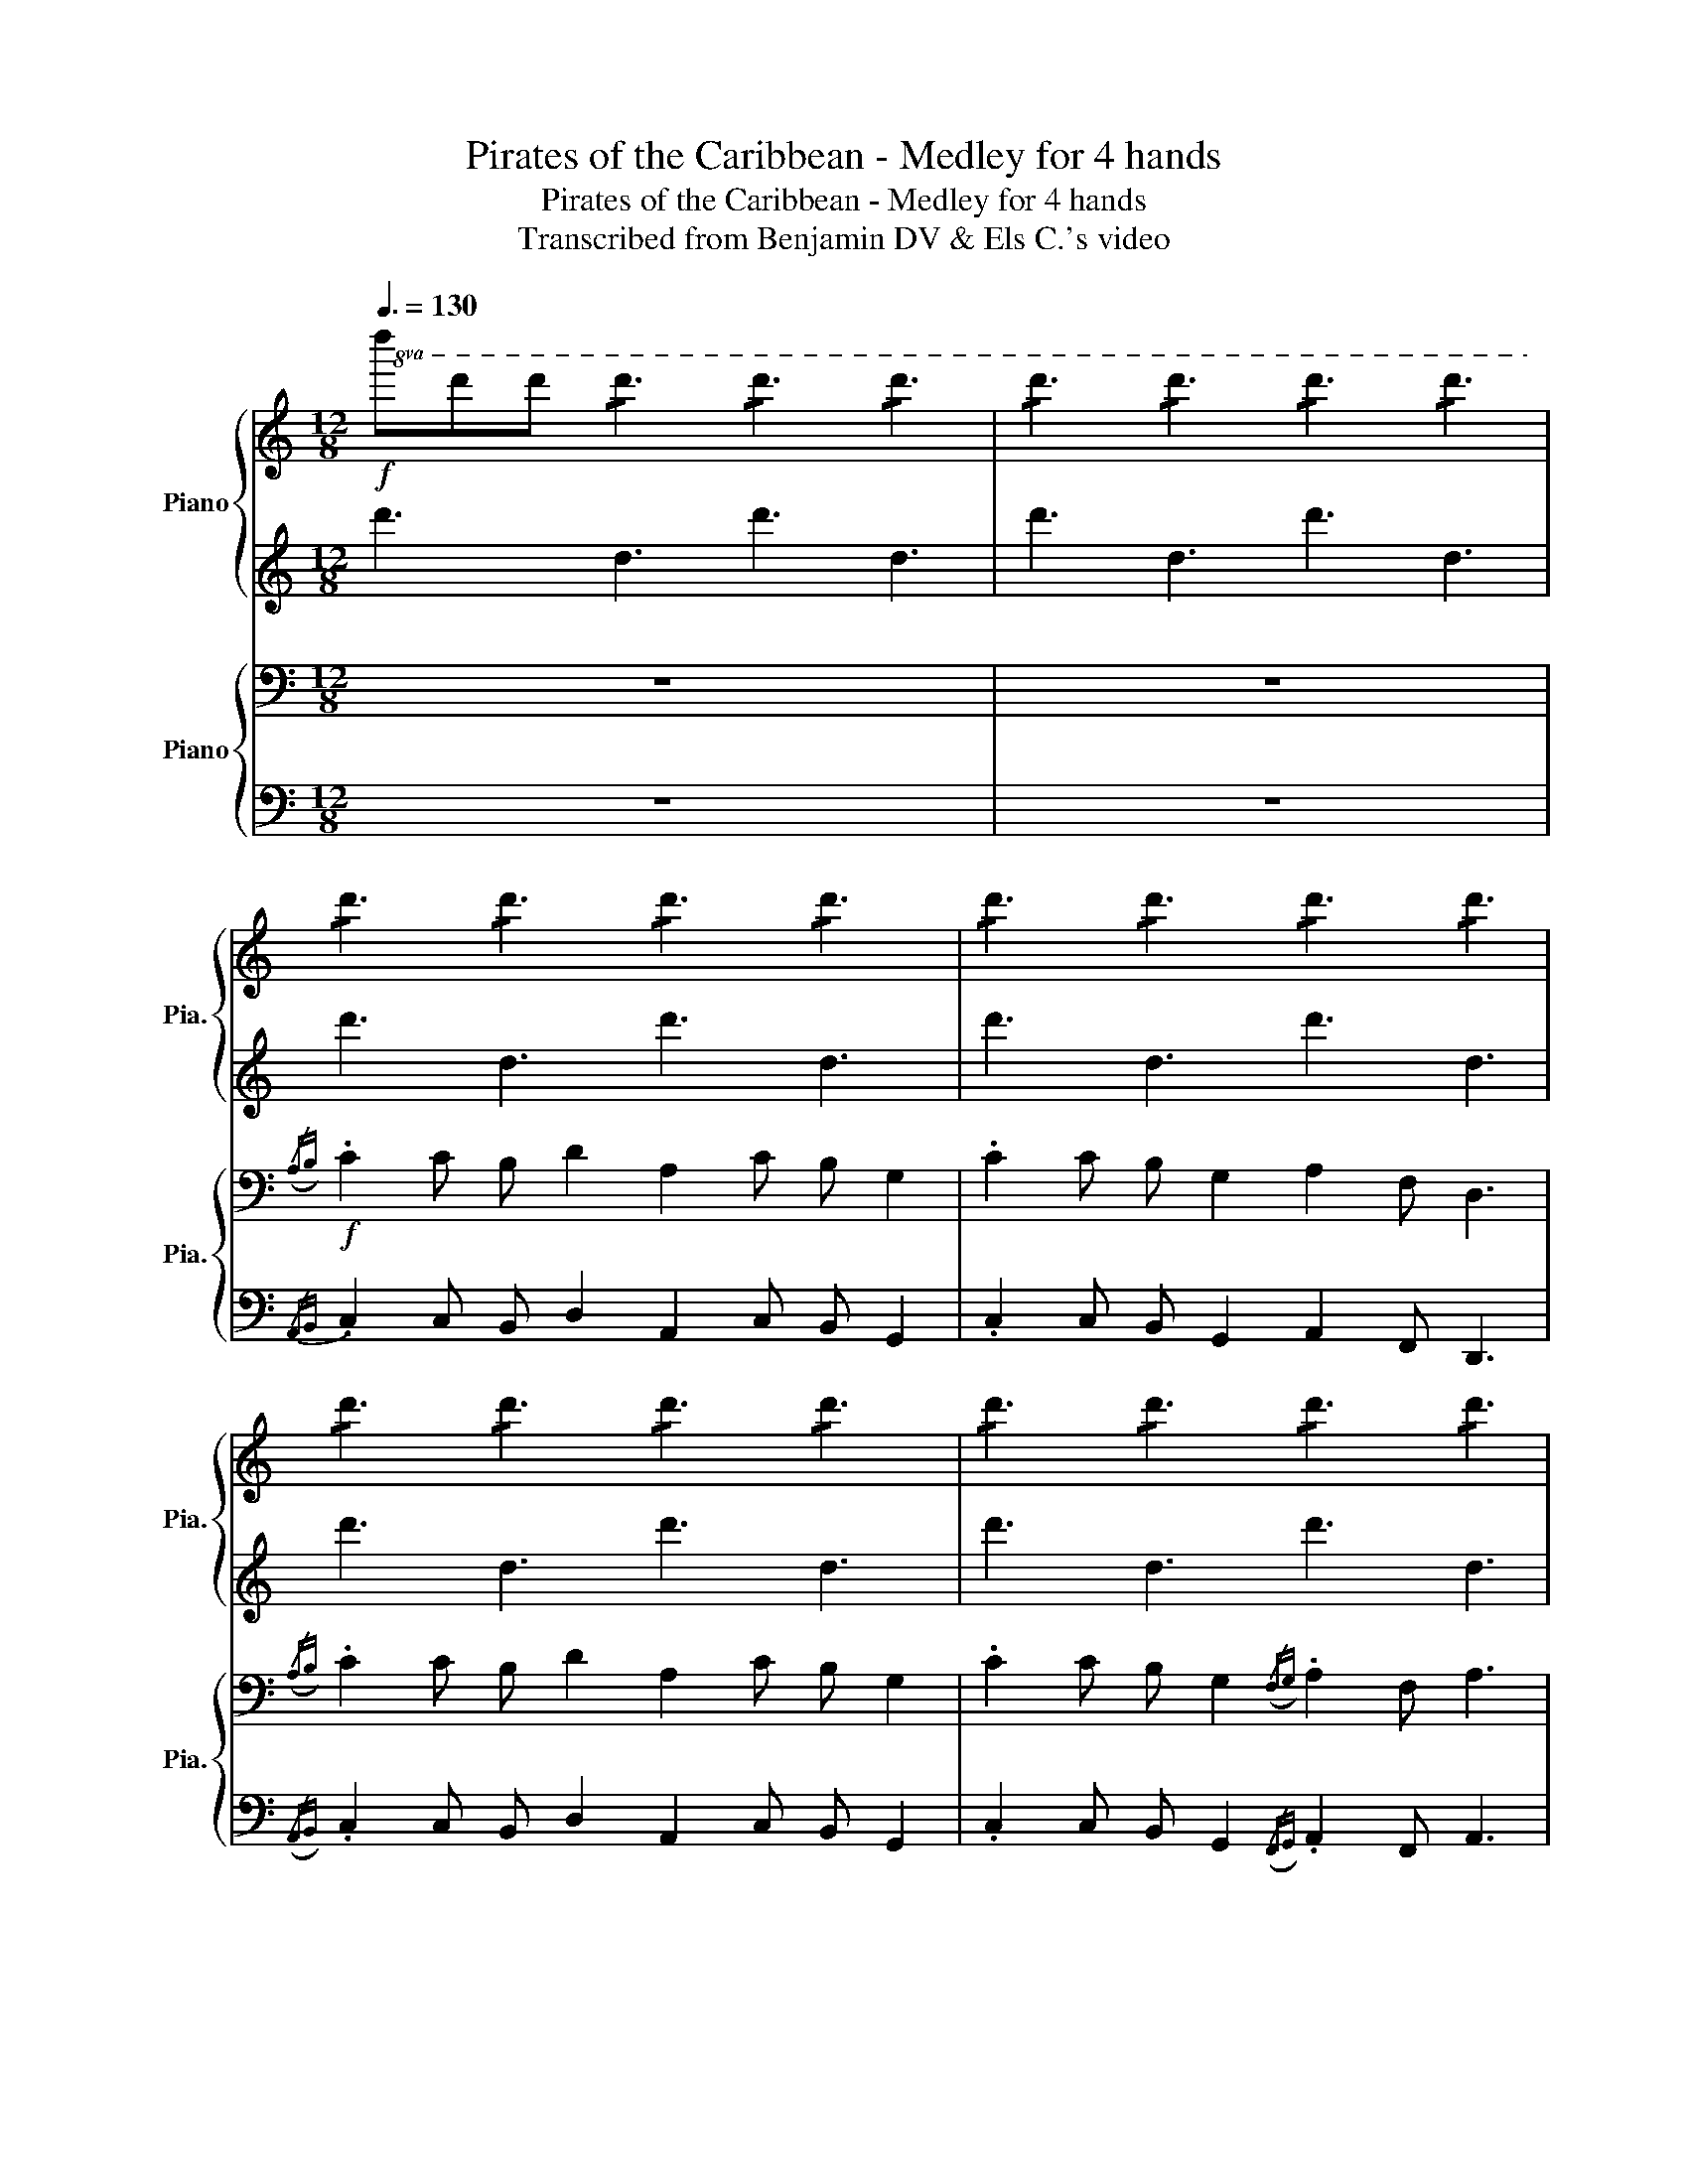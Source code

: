 X:1
T:Pirates of the Caribbean - Medley for 4 hands
T:   Pirates of the Caribbean - Medley for 4 hands
T:Transcribed from Benjamin DV & Els C.'s video
%%score { ( 1 3 ) | ( 2 4 ) } { ( 5 7 ) | 6 }
L:1/8
Q:3/8=130
M:12/8
K:C
V:1 treble nm="Piano" snm="Pia."
V:3 treble 
V:2 treble 
V:4 treble 
V:5 bass nm="Piano" snm="Pia."
V:7 bass 
V:6 bass 
V:1
!f!!8va(! d''d''d'' !/!d''3 !/!d''3 !/!d''3 |[K:C] !/!d''3 !/!d''3 !/!d''3 !/!d''3 | %2
 !/!d''3 !/!d''3 !/!d''3 !/!d''3 | !/!d''3 !/!d''3 !/!d''3 !/!d''3 | %4
 !/!d''3 !/!d''3 !/!d''3 !/!d''3 | !/!d''3 !/!d''3 !/!d''3 !/!d''3 | %6
 !/!d''3 !/!d''3 !/!d''3 !/!d''3 | !/!d''3 !/!d''3 !/!d''3 !/!d''3 |!ff! d''3 z8 f'' | %9
 d''3 z8 f'' | d''3 z2 f'' d''2 f''2 _b''a'' | d'2!8va)! z8!f! z2 | %12
({/a'b')} .c''2 c'' b' d''2 a'2 c'' b' g'2 | .c''2 c'' b' g'2 a'2 f' d'3 | %14
({/a'b')} .c''2 c'' b' d''2 a'2 c'' b' g'2 | .c''2 c'' b' g'2 a'g'f' g'e'c' |[M:6/8] !>!d'3 z3 || %17
[K:F][M:1/4][Q:1/4=70]!mp!!8va(! ac' |[M:3/4] d'4 d'e' | f'4 f'g' | e'4 d'c' |[M:4/4] c'2 d'4 ac' | %22
!mf! d'2 d'e' f'2 f'g' |[M:3/4] e'6!8va)! |!f![Q:1/4=130] d''6 | z6 | z2 [fad']2 [ae']2 | %27
 [ad'f']3 g' a'2 | [c'e'g']2 f'2 e'2 | [ac'f']2 g'2 a'2 | [c'e'g']4 f'g' | [c'f'a']3 g' f'2 | %32
 [a^c'e']2 [ad'f']2 [ac'e']2 | [fad']3 [ac'e'] [eac']2 | [fad'] [fad']2 [fc'] [da]2 | %35
 [da] [da]2 [da] [ec'][ae'] | [ad'f']3 [ae'] [ad'f']2 | [c'e'g']2 [c'f']2 [c'e'g']2 | %38
 [c'f'a']3 [c'e'g'] [ac'f']2 | [fbd']4 [fbd'][a^c'e'] | [ad'f']2 [bd'g']2 [ad'a']2 | %41
 [bd'b']2 [gbd']3 [bd'g'] | [ad'f']3 [ad'g'] [a^c'e']2 |!>(! [d'f'a']4 [d'f'][^c'e']!>)! | d'6 || %45
!mp! d'3 a d'2 | e'2 a2 e'2 |({/d'e')} f'3 e' d'2 | e'4 d'e' |"_Accelerando"!<(! f'3 e' d'2 | %50
 c'2 f'2 a2 | g2 f2 g2 | !>!a2 !>!=b2 !>!^c'2!<)! |[Q:1/4=155]!f! d'>c' d'e' f'a | %54
 d'2{/f'} e'c' d'a | d'>c' d'e' f'g' | a'2 e'2 c'2 | d'>c' d'e' f'a | d'2{/f'} e'c' d'a | %59
 d'>c' d'e' f'g' |!<(! a'2 =b'2 ^c''2!<)! |[M:1/4]!ff! [fad'][ae'] | %62
[M:3/4][Q:1/4=140] [ad'f']3 g' a'2 | [c'e'g']2 f'2 e'2 | [ac'f']2 g'2 a'2 | [c'e'g']4 f'g' | %66
 [c'f'a']3 g' f'2 | [a^c'e']4 [ad'f']2- | [ad'f']2 [a^c'e']4 | %69
[M:4/4][Q:1/4=180]!f! d'2 d'2 d'2 c'd'- | d' d'2 f'2 a' g'2 | d'2 d'2 d'2 c'd'- | %72
 d' f'2 ^g'2 =g' f'2 | d'2 d'2 d'2 c'd'- | d' d'2 f'2 a' g'2 | d'2 d'2 d'2 c'd'- | %76
 d' f'2 ^g'2 =g' f'2 | d'2 d'2 d'2 c'3/2 z/ | %78
!<(! [d'd''][^c'^c''][=c'=c''][=b=b'] [_b_b'][aa'][^g^g'][=g=g']!<)! | %79
 [^f^f'][=f=f'][ee'] z[Q:1/4=250]!ff!!ff! d2 d^d | d^d =d2 d^d=d^d | d2 d^d =d^d =d2 | %82
 f2 c2 d2 d^d | d^d =d2 d^d=d^d | d2 d^d =d^d =d2 | f2 c2 !>!d2 !>!c2 | !>!A4 z4 | %87
[M:3/4]!p!"_cresc." [dd']2 dd' dd' | [ee']2 ee' ee' | [ff']2 ff' ff' | [gg']2 [aa']2 [bb']2 | %91
 [aa']2 [=b=b']2 [^c'^c'']2 |!f! d'2 d'e' f'd' | e'2 d'2 c'2 | d'2 d'e' f'd' | e'2 f'2 g'2 | %96
 g'2 g'a' b'g' | a'2 g'2 f'2 | e'2 d'2 c'2 | d'2 z2 d'2 | d'2 d'e' f'd' | e'2 d'2 c'2 | %102
 d'2 d'e' f'd' | e'2 f'2 g'2 | g'2 g'a' b'g' | a'2 g'2 f'2 | e'2 d'2 c'2 | d'2 z2 d'2 | %108
 d'2 z2 d'2 |!ff! [ad'f'a']3 a/d'/ f'/a'/f'/d'/ | [bd'f'b']3 b/d'/ f'/b'/f'/d'/ | %111
 [ac'f'a']2 [ac'f'a']2 [ac'f'a']2 | ([ac'f'a'] [gc'e'g']3) [ceg]2 | [gbd'g']3 g/b/ d'/g'/d'/b/ | %114
 [fad'f']3 f/a/ d'/f'/d'/a/ | [a^c'e']2 [ad'f']3 [ac'e'] | [fad']4 (f/ a/d'/f'/) | %117
 [ad'f'a']3 a/d'/ f'/a'/f'/d'/ | [bd'f'b']3 b/d'/ f'/b'/f'/d'/ | [ac'f'a']2 [ac'f'a']2 [ac'f'a']2 | %120
 ([ac'f'a'] [gc'e'g']3) [ceg]2 | a2 =b2 ^c'2 | d'2 e'2 f'2 | ((ga =b^c' d'e')) | [ad'f']3 g' a'2 | %125
 [c'e'g']2 f'2 e'2 | [ac'f']2 g'2 a'2 | [c'e'g']4 f'g' | [c'f'a']3 g' f'2 | %129
 [a^c'e']2 [ad'f']2 [ac'e']2 | [fad']3 [ac'e'] [eac']2 | [fad'] [fad']3 d'e' | %132
 [ad'f']3 [ae'] [ad'f']2 | [c'e'g']2 [c'f']2 [c'e'g']2 | [c'f'a']3 [c'e'g'] [ac'f']2 | %135
 [fbd']4 [fbd'][a^c'e'] | [ad'f']2 [bd'g']2 [ad'a']2 | [bd'b']2 [gbd']3 [bd'g'] | %138
 [ad'f']3 [ad'g'] [a^c'e']2 | [d'f'a']4 [d'f'][^c'e'] |"_cresc." a2 =b2 ^c'2 | d'2 e'2 f'2 | %142
 ^f'2 g'2 ^g'2 |!8va(! a'2 =b'2 ^c''2 | d''2 e''2 f''2 | ^f''2 g''2 ^g''2 | %146
!ff! a''2 [^c''e''a'']2 [c''e''a'']2 | [^c''e''a'']6!8va)! ||[K:C][M:1/4][Q:1/4=90]!p! (((e'g'))) | %149
[M:4/4] a'6 (((a'b'))) | c''6 (c''d'') | b'6 (a'g') | (g'2 a'6-) |[M:2/4] a'2 (e'g') | %154
[M:4/4] a'2 (a'b') c''2 (c''d'') | b'2 (a'g') (((g'a')))(e'g') | a'2 (a'b') c''2 (c''d'') | %157
 b'2 ((((a'g')))) a'4- |!<(! a'2 (((a'c''))) (d''c''_b'a'!<)! | g'f')(((f'e'))) d'2 (d'c') | %160
!>(! (d'e'f'g' a'd')(d'f')!>)! | e'4 !fermata!^c''4 || %162
[M:12/8]!ff![Q:3/8=150]!8va(! d''2 d'' d''2 d'' d''2 d'' d''d''d'' | %163
 d''2 d'' d''2 d'' d''2 d'' d''d''d'' | d''2 d'' d''2 d'' d''2 d'' z a'c'' | %165
!f! [f'a'd'']2 [f'a'd'']2 d''e'' [_b'd''f'']2 [b'd''f'']2 f''g'' | %166
 [a'e'']2 [a'e'']2 d''c'' c'' d''3 a'c'' | %167
 [f'_b'd'']2 [f'b'd'']2 d''e'' [a'c''f'']2 [a'c''f'']2 f''g'' | %168
 [g'c''e'']2 [g'c''e'']2 d''c'' [f'a'd'']4 a'c'' | %169
 [f'a'd'']2 [f'a'd'']2 d''f'' [_b'd''g'']2 [b'd''g'']2 [d''g''][d''a''] | %170
 [d''g''_b'']2 [d''g''b'']2 [d''a''][d''g''] [f''a''] d''3 d''e'' | %171
 [_b'd''f'']2 [b'd''f'']2 [b'd''g'']2 [f''a''] d''3 e''f'' | %172
 [a'^c''e'']2 [a'c''e'']2 f''e'' [a'c''e'']4 a'=c'' | %173
 [f'a'd'']2 [f'a'd'']2 d''e'' [_b'd''f'']2 [b'd''f'']2 f''g'' | %174
 [a'e'']2 [a'e'']2 d''c'' c'' d''3 a'c'' | %175
 [f'_b'd'']2 [f'b'd'']2 d''e'' [a'c''f'']2 [a'c''f'']2 f''g'' | %176
 [g'c''e'']2 [g'c''e'']2 d''c'' [f'a'd'']4 a'c'' | %177
 [f'a'd'']2 [f'a'd'']2 d''f'' [_b'd''g'']2 [b'd''g'']2 [d''g''][d''a''] | %178
 [d''g''_b'']2 [d''g''b'']2 [d''a''][d''g''] [f''a''] d''3 d''e'' | %179
 [_b'd''f'']2 [b'd''f'']2 [b'd''g'']2 [f''a''] d''3 e''f'' | %180
 [a'^c''e'']2 [a'c''e'']2 f''e'' [a'c''e'']2 [a'c''e'']2 f''e'' | %181
 [a'^c''e'']2 [a'c''e'']2 f''e'' [a'c''e'']2 [a'c''e'']2 f''e'' | %182
!<(! [a'^c''e'']6 [ad'f'a']2 [ad'f'a']2 [ad'f'a']2 | %183
 [ad'f'a']2 [ad'f'a']2 [ad'f'a']2 [ad'f'a']2 [ad'f'a']2 [ad'f'a']2!8va)!!<)! | %184
[M:3/4]!ff! [ad'f'a']3 a/d'/ f'/a'/f'/d'/ | [_bd'f'_b']3 b/d'/ f'/b'/f'/d'/ | %186
 [ac'f'a']2 [ac'f'a']2 [ac'f'a']2 | (([ac'f'a'] [gc'e'g']3)) [ceg]2 | [g_bd'g']3 g/b/ d'/g'/d'/b/ | %189
 [fad'f']3 f/a/ d'/f'/d'/a/ | [a^c'e']2 [ad'f']3 [ac'e'] | [fad']4 (f/ a/d'/f'/) | %192
 [ad'f'a']3 a/d'/ f'/a'/f'/d'/ | [_bd'f'_b']3 b/d'/ f'/b'/f'/d'/ | %194
 [ac'f'a']2 [ac'f'a']2 [ac'f'a']2 | ((([ac'f'a'] [gc'e'g']3))) [ceg]2 |"_cresc." a2 b2 ^c'2 | %197
 d'2 e'2 f'2 | ^f'2 g'2 ^g'2 |!8va(! a'2 b'2 ^c''2 | d''2 e''2 f''2 | ^f''2 g''2 ^g''2 |!ff! a''6 | %203
[Q:1/4=130] [d''g''_b'']6 | [_b'd''g'']2 [b'd''f'']2 [b'd''f'']2 |[M:4/4] e''d'' d''6 | %206
[Q:1/4=135]!<(! [_bd'g']2 [bd'f']2 [bd'f']2 [bd'e']2!<)! |!ff![Q:1/4=180] d''2 d''2 d''2 d''2 | %208
 d''2 d''2 d''2 d''2!8va)! | z2 d''2 z4 |] %210
V:2
 d'3 d3 d'3 d3 |[K:C] d'3 d3 d'3 d3 | d'3 d3 d'3 d3 | d'3 d3 d'3 d3 | d'3 d3 d'3 d3 | %5
 d'3 d3 d'3 d3 | d'3 d3 d'3 d3 | d'3 d3 d'3 d3 | [dd']3 z8 [ff'] | [dd']3 z8 [ff'] | %10
 [dd']3 z2 [ff'] [dd']2 [ff']2 [_b_b'][aa'] | [dd']2 z8 z2 |{/ab} .c'2 c' b d'2 a2 c' b g2 | %13
 .c'2 c' b g2 a2 f d3 |{/ab} .c'2 c' b d'2 a2 c' b g2 | .c'2 c' b g2 agf gec |[M:6/8] !>!d3 z3 || %17
[K:F][M:1/4] z2 |[M:3/4] [fa]6 | [bd']6 | [ac']6 |[M:4/4] z2 [fa]6 | [fa]4 [bd']4 | %23
[M:3/4] [a^c']6 | [dd']6 | z6 | z6 | z6 | z6 | z6 | z6 | z6 | [A^ce]2 [Adf]2 [Ace]2 | [FAd]3 z3 | %34
 [FAd] [FAd]2 z3 | z6 | z6 | z6 | z6 | z6 | z6 | z6 | z6 | z6 | d6 || d3 A d2 | e2 A2 e2 | %47
({/de)} f3 e d2 | e4 de | f3 e d2 | c2 f2 A2 | G2 F2 G2 | !>!A2 !>!=B2 !>!^c2 | d>c de fA | %54
 d2{/f} ec dA | d>c de fg | a2 e2 c2 | d>c de fA | d2{/f} ec dA | d>c de fg | a2 =b2 ^c'2 | %61
[M:1/4] z2 |[M:3/4] z6 | z6 | z6 | z6 | z6 | [A^ce]4 [Adf]2- | [Adf]2 [A^ce]4 | %69
[M:4/4] d2 d2 d2 cd- | d d2 f2 a g2 | d2 d2 d2 cd- | d f2 ^g2 =g f2 | d2 d2 d2 cd- | d d2 f2 a g2 | %75
 d2 d2 d2 cd- | d f2 ^g2 =g f2 | d2 d2 d2 c>[dd']- | %78
 [dd']/[^c^c'][=c=c'][=B=b][_B_b][Aa][^G^g][=G=g][^F^f]/- | [Ff]/[=F=f][Ee][^D^d]3/2 =D2 z2 | %80
 z2 D2 z4 | D2 z4 D2 | F2 C2 D2 z2 | z2 D2 z4 | D2 z4 D2 | F2 C2 !>!D2 !>!C2 | !>!A,4 z4 | %87
[M:3/4] D2 Dd Dd | E2 Ee Ee | F2 Ff Ff | G2 A2 B2 | A2 =B2 ^c2 | d2 de fd | e2 d2 c2 | d2 de fd | %95
 e2 f2 g2 | g2 ga bg | a2 g2 f2 | e2 d2 c2 | d2 z2 d2 | d2 de fd | e2 d2 c2 | d2 de fd | e2 f2 g2 | %104
 g2 ga bg | a2 g2 f2 | e2 d2 c2 | d2 z2 d2 | d2 z2 d2 | [df]2 d/f/ z3 | [df]2 d/f/ z3 | %111
 [Acf]2 [Acf]2 [Acf]2 | ([Acf] [ce]3) z2 | [Bd]2 B/d/ z3 | [Ad]2 A/d/ z3 | [A^ce]2 [Adf]3 [Ace] | %116
 [FAd]6 | [df]2 d/f/ z3 | [df]2 d/f/ z3 | [Acf]2 [Acf]2 [Acf]2 | ([Acf] [ce]3) z2 | z6 | z6 | z6 | %124
!mf! z6 | z6 | z6 | z6 | z6 | [A^ce]2 [Adf]2 [Ace]2 | [FAd]3 z3 | [fad'] [fad']3 z2 | z6 | z6 | %134
 z6 | z6 | z6 | z6 | z6 | z6 | A2 =B2 ^c2 | d2 e2 f2 | ^f2 g2 ^g2 |!8va(! a2 =b2 ^c'2 | %144
 d'2 e'2 f'2 | ^f'2 g'2 ^g'2 | a'2 [^c'e'a']2 [c'e'a']2 | [^c'e'a']6!8va)! ||[K:C][M:1/4] (eg) | %149
[M:4/4] a6 (((ab))) | c'6 (((c'd'))) | b6 (ag) | (g2 a6-) |[M:2/4] a2 (eg) | %154
[M:4/4] a2 (ab) c'2 (c'd') | b2 ((ag)) (((ga)))(eg) | a2 (ab) c'2 (((c'd'))) | b2 ((ag)) a4- | %158
 a2 ((ac')) (d'c'_ba | gf)(fe) d2 (dc) | (defg ad)(df) | !arpeggio!e4 !arpeggio!^c'4 || %162
[M:12/8] [dd']2 z8 z2 | [dd']2 z8 z2 | [dd']2 z4 [dd']3 [Aa]3 | [dd']3 [dd']3 [_B_b]3 [Bb]3 | %166
 [Aa]3 [Aa]3 [dd']3 [dd']3 | [_B_b]3 [Bb]3 [Ff]3 [Ff]3 | [cc']3 [cc']3 [dd']3 d d2 | %169
 [dd']3 [dd']3 [_B_b]3 [Bb]3 | [Gg]3 [Gg]3 [dd']3 [dd']3 | [_B_b]3 [Bb]3 [dd']3 [dd']3 | %172
 [Aa]3 [Aa]3 [Aa]3 [Aa]3 | [dd']3 [dd']3 [_B_b]3 [Bb]3 | [Aa]3 [Aa]3 [dd']3 [dd']3 | %175
 [_B_b]3 [Bb]3 [Ff]3 [Ff]3 | [cc']3 [cc']3 [dd']3 d d2 | [dd']3 [dd']3 [_B_b]3 [Bb]3 | %178
 [Gg]3 [Gg]3 [dd']3 [dd']3 | [_B_b]3 [Bb]3 [dd']3 [dd']3 | [Aa]3 [Aa]3 [Aa]3 [Aa]3 | %181
 [Aa]3 [Aa]3 [Aa]3 [Aa]3 | z4 z2 [Adf]3 [Adf]3 | [Adf]3 [Adf]3 [Adf]3 [Adf]3 | %184
[M:3/4] [df]2 d/f/ z3 | [df]2 d/f/ z3 | [Acf]2 [Acf]2 [Acf]2 | ([Acf] [ce]3) z2 | [_Bd]2 B/d/ z3 | %189
 [Ad]2 A/d/ z3 | [A^ce]2 [Adf]3 [Ace] | [FAd]6 | [df]2 d/f/ z3 | [df]2 d/f/ z3 | %194
 [Acf]2 [Acf]2 [Acf]2 | (([Acf] [ce]3)) z2 | A2 B2 ^c2 | d2 e2 f2 | ^f2 g2 ^g2 |!8va(! a2 b2 ^c'2 | %200
 d'2 e'2 f'2 | ^f'2 g'2 ^g'2 | a'6 | [d'g'_b']6!8va)! | [_bd'g']2 [bd'f']2 [bd'f']2 | %205
[M:4/4] e'd' [fad']6 | [_Bdg]2 [Bdf]2 [Bdf]2 [Bde]2 | !//-!d4 d'4 | !//-!d4 d'4 | z2 [dd']2 z4 |] %210
V:3
!8va(! x12 |[K:C] x12 | x12 | x12 | x12 | x12 | x12 | x12 | x12 | x12 | x12 | x2!8va)! x10 | x12 | %13
 x12 | x12 | x12 |[M:6/8] x6 ||[K:F][M:1/4]!8va(! x2 |[M:3/4] x6 | x6 | x6 |[M:4/4] x8 | x8 | %23
[M:3/4] x6!8va)! | x6 | x6 | x6 | x6 | x6 | x6 | x6 | x3 c'3 | x6 | x6 | x6 | x6 | x6 | x6 | x6 | %39
 x6 | x6 | x6 | x6 | x3 a3 | x6 || x6 | x6 | x6 | x6 | x6 | x6 | x6 | x6 | x6 | x6 | x6 | x6 | x6 | %58
 x6 | x6 | x6 |[M:1/4] x2 |[M:3/4] x6 | x6 | x6 | x6 | x3 c'3 | x6 | x6 |[M:4/4] x8 | x8 | x8 | %72
 x8 | x8 | x8 | x8 | x8 | x8 | x8 | x8 | x8 | x8 | x8 | x8 | x8 | x8 | x8 |[M:3/4] x6 | x6 | x6 | %90
 x6 | x6 | x6 | x6 | x6 | x6 | x6 | x6 | x6 | x6 | x6 | x6 | x6 | x6 | x6 | x6 | x6 | x6 | x6 | %109
 x6 | x6 | x6 | x6 | x6 | x6 | x6 | x6 | x6 | x6 | x6 | x6 | x6 | x6 | x6 | x6 | x6 | x6 | x6 | %128
 x3 c'3 | x6 | x6 | x6 | x6 | x6 | x6 | x6 | x6 | x6 | x6 | x3 a3 | x6 | x6 | x6 |!8va(! x6 | x6 | %145
 x6 | x6 | x6!8va)! ||[K:C][M:1/4] x2 |[M:4/4] x8 | x8 | x8 | x8 |[M:2/4] x4 |[M:4/4] x8 | x8 | %156
 x8 | x8 | x8 | x8 | x8 | x8 ||[M:12/8]!8va(! x12 | x12 | x12 | x12 | x6 a'4 x2 | x12 | x12 | x12 | %170
 x12 | x12 | x12 | x12 | x6 a'4 x2 | x12 | x12 | x12 | x12 | x12 | x12 | x12 | x12 | x12!8va)! | %184
[M:3/4] x6 | x6 | x6 | x6 | x6 | x6 | x6 | x6 | x6 | x6 | x6 | x6 | x6 | x6 | x6 |!8va(! x6 | x6 | %201
 x6 | x6 | x6 | x6 |[M:4/4] _b'2 x6 | x8 | x8 | x8!8va)! | x8 |] %210
V:4
 x12 |[K:C] x12 | x12 | x12 | x12 | x12 | x12 | x12 | x12 | x12 | x12 | x12 | x12 | x12 | x12 | %15
 x12 |[M:6/8] x6 ||[K:F][M:1/4] x2 |[M:3/4] x6 | x6 | x6 |[M:4/4] x8 | x8 |[M:3/4] x6 | x6 | x6 | %26
 x6 | x6 | x6 | x6 | x6 | x6 | x6 | x6 | x6 | x6 | x6 | x6 | x6 | x6 | x6 | x6 | x6 | x6 | x6 || %45
 x6 | x6 | x6 | x6 | x6 | x6 | x6 | x6 | x6 | x6 | x6 | x6 | x6 | x6 | x6 | x6 |[M:1/4] x2 | %62
[M:3/4] x6 | x6 | x6 | x6 | x6 | x6 | x6 |[M:4/4] x8 | x8 | x8 | x8 | x8 | x8 | x8 | x8 | x8 | x8 | %79
 x8 | x8 | x8 | x8 | x8 | x8 | x8 | x8 |[M:3/4] x6 | x6 | x6 | x6 | x6 | x6 | x6 | x6 | x6 | x6 | %97
 x6 | x6 | x6 | x6 | x6 | x6 | x6 | x6 | x6 | x6 | x6 | x6 | A6 | B6 | x6 | x G4- G | G6 | F6 | %115
 x6 | x6 | A6 | B6 | x6 | x G4- G | x6 | x6 | x6 | x6 | x6 | x6 | x6 | x6 | x6 | x6 | x6 | x6 | %133
 x6 | x6 | x6 | x6 | x6 | x6 | x6 | x6 | x6 | x6 |!8va(! x6 | x6 | x6 | x6 | x6!8va)! || %148
[K:C][M:1/4] x2 |[M:4/4] x8 | x8 | x8 | x8 |[M:2/4] x4 |[M:4/4] x8 | x8 | x8 | x8 | x8 | x8 | x8 | %161
 x8 ||[M:12/8] x12 | x12 | x12 | x12 | x12 | x12 | x12 | x12 | x12 | x12 | x12 | x12 | x12 | x12 | %176
 x12 | x12 | x12 | x12 | x12 | x12 | x12 | x12 |[M:3/4] A6 | _B6 | x6 | x G4- G | G6 | F6 | x6 | %191
 x6 | A6 | _B6 | x6 | x G4- G | x6 | x6 | x6 |!8va(! x6 | x6 | x6 | x6 | x6!8va)! | x6 | %205
[M:4/4] _b2 x6 | x8 | x8 | x8 | x8 |] %210
V:5
 z12 |[K:C] z12 |!f!({/A,B,)} .C2 C B, D2 A,2 C B, G,2 | .C2 C B, G,2 A,2 F, D,3 | %4
({/A,B,)} .C2 C B, D2 A,2 C B, G,2 | .C2 C B, G,2({/F,G,)} .A,2 F, A,3 | %6
({/A,B,)} .C2 C B, D2 A,2 C B, G,2 | .C2!<(! C B,G,F, (F,G,)G, F,E,C,!<)! | %8
 D,D,D, !/!D,3 !/!D,3 !/!D,3 | !/!D,3 !/!D,3 !/!D,3 !/!D,3 | !/!D,3 !/!D,3 !/!D,3 !/!D,3 | %11
 !/!D,3 !/!D,3 !/!D,3 !/!D,3 | D,F,D, F,D,F, D,F,D, F,D,F, | D,F,D, F,D,F, D,F,D, F,D,F, | %14
 D,F,D, F,D,F, D,F,D, F,D,F, | D,F,D, F,D,F, D,F,D, z3 |[M:6/8] z6 ||[K:F][M:1/4]!mp! z2 | %18
[M:3/4] A2 G4 | F2 E2 D2- | D2 C2 A,2 |[M:4/4] C2 B,6 | [F,A,]4 [B,D]4 |[M:3/4] [A,^C]6 |!f! D6 | %25
 z6 | z2 [F,A,D]2 [A,E]2 | [A,DF]3 [A,EG] [A,FA]2 | [CEG]2 [CF]2 [CE]2 | [A,CF]2 [CG]2 [CFA]2 | %30
 [CEG]4 [CF][CG] | [CFA]3 [CFG] [CF]2 | [A,^CE]2 [A,DF]2 [A,CE]2 | [F,A,D]3 [A,E] [E,C]2 | %34
 [F,A,D] [F,A,D]2 [F,C] [D,A,]2 | [D,A,] [D,A,]2 [D,A,] [E,C][A,E] | [A,DF]3 [A,E] [A,DF]2 | %37
 [CEG]2 [CF]2 [CEG]2 | [CFA]3 [CG] [A,F]2 | [F,D]4 [F,B,D][A,^CE] | [A,DF]2 [B,DG]2 [A,DA]2 | %41
 [DB]2 [G,B,D]3 [B,DG] | [A,DF]3 [A,DG] [A,^CE]2 |!>(! [DFA]4 [DF][^CE]!>)! | [F,A,D]6 || %45
!mp! F,4 A,2 | ^C2 A,2 C2 | D6 | ^C6 |"_Accelerando"!<(! [F,B,D]6 | [F,A,C]6 | [G,B,D]6 | %52
 [E,A,^C]2 [E,A,C]2 [E,A,C]2!<)! |!f! [F,A,D]2 z3 [F,A,D] | [F,A,D]2 z3 [F,A,D] | [F,A,D]2 z4 | %56
 z [C,E,A,]2 [C,E,A,]2 [C,E,A,] | [F,A,D]2 z3 [F,A,D] | [F,A,D]2 z3 [F,A,D] | [F,A,D]2 z4 | %60
!<(! [DFA]2 [DF=B]2 [EA^c]2!<)! |[M:1/4]!ff! [F,A,D][A,E] |[M:3/4] [A,DF]3 [A,EG] [A,FA]2 | %63
 [CEG]2 [CF]2 [CE]2 | [A,CF]2 [CG]2 [CFA]2 | [CEG]4 [CF][CG] | [CFA]3 [CFG] [CF]2 | %67
 [A,^CE]4 [A,DF]2- | [A,DF]2 [A,^CE]4 |[M:4/4]!f! z8 | z8 | z8 | z8 | z8 | z8 | z8 | z8 | z8 | %78
!<(! [D,D][^C,^C][=C,=C][=B,,=B,] [_B,,_B,][A,,A,][^G,,^G,][=G,,=G,]!<)! | %79
 [^F,,^F,][=F,,=F,][E,,E,] z!ff! D,,2 D,,^D,, | D,,^D,, =D,,2 D,,^D,,=D,,^D,, | %81
 D,,2 D,,^D,, =D,,^D,, (3(A,,B,,C, | (3B,,A,,G,, (3F,,E,,^D,,) =D,,2 D,,^D,, | %83
 D,,^D,, =D,,2 D,,^D,,=D,,^D,, | D,,2 D,,^D,, =D,,^D,, (3(A,,B,,C, | %85
 (3B,,A,,G,, (3F,,E,,^D,,) !>!D,2 !>!C,2 | !>!A,,4 z4 | %87
[M:3/4]!p!"_cresc." [D,A,]2 [D,A,]2 [D,A,]2 | [E,A,]2 [E,A,]2 [E,A,]2 | [F,A,]2 [F,A,]2 [F,A,]2 | %90
 [D,G,]2 [D,A,]2 [D,B,]2 | [D,A,]2 [D,=B,]2 [D,^C]2 |!f! [F,A,D]2 z4 | [E,A,C]2 z2 [E,A,C]2 | %94
 [F,A,D]2 z2 [F,A,D]2 | [E,A,C]2 z2 [E,A,C]2 | [G,B,D]2 z2 [G,B,D]2 | [F,A,D]2 z2 [F,A,D]2 | %98
 E2 D2 C2 | [F,A,D]2 [DF]2 [FA]2 | [F,A,D]2 z4 | [E,A,C]2 z2 [E,A,C]2 | [F,A,D]2 z2 [F,A,D]2 | %103
 [E,G,C]2 z2 [E,G,C]2 | [G,B,D]2 z2 [G,B,D]2 | [F,A,D]2 z2 [F,A,D]2 | E2 D2 C2 | %107
!<(! [F,A,D]2 [DF]2 [FA]2!<)! |!<(! [F,A,D]2 [DF]2 [FA]2!<)! |!ff! [A,DF]6 | [B,DF]6 | [A,CF]6 | %112
 [G,CE]6 | [G,B,D]6 | [F,A,D]6 | [A,^CE]6 | [F,A,D]6 | [A,DF]6 | [B,DF]6 | %119
 [A,CF]2 [A,CF]2 [A,CF]2 | [A,CF] [G,CE]4- [G,CE] | A,2 =B,2 ^C2 | D2 E2 F2 | GA =B^c de | %124
 [A,DF]2 z2 [A,DF]2 | [G,CE]2 z2 [G,CE]2 | [A,CF]2 z2 [A,CF]2 | [CEG]4 FG | [A,CF]2 z2 [A,CF]2 | %129
 [A,^CE]2 [A,DF]2 [A,CE]2 | [F,A,D]3 [A,CE] [E,A,C]2 | [F,A,D] [F,A,D]3 [F,A,D]2 | %132
 [A,DF]2 z2 [A,DF]2 | [G,CE]2 z2 [G,CE]2 | [A,CF]2 z2 [A,CF]2 | [F,B,D]4 [F,B,D][A,^CE] | %136
 [A,DF]2 [B,DG]2 [A,DA]2 | [G,B,D]2 z2 [G,B,D]2 | [F,A,D]2 z2 [A,^CE]2 | [F,A,D]2 z2 [A,^CE]2 | %140
"_cresc." A,2 =B,2 ^C2 | D2 E2 F2 | ^F2 G2 ^G2 |!8va(! A2 =B2 ^c2 | d2 e2 f2 | ^f2 g2 ^g2 | %146
!ff! a2 [^cea]2 [cea]2 | [^cea]6!8va)! ||[K:C][M:1/4]!p! z2 |[M:4/4] z2 (A,2 E4) | %150
 z2 (((A,2 F4))) | z2 (A,2 E4) | (A,2 B,2 C2) (^G,A, |[M:2/4] B, E3) |[M:4/4] [E,C]4 [C,A,]4 | %155
 [D,B,]4 [E,C]4 | [E,C]4 [A,C]2 [F,A,C]2 | [D,B,]4 [^F,D]4 | %158
!<(! [D,F,_B,] [D,F,B,]3 [F,B,D] [F,B,D]3!<)! | [D,G,_B,] [D,G,B,]3 [F,A,D] [F,A,D]3 | %160
!>(! [F,_B,D] [F,B,D]3 [F,A,D]2 [D,F,A,]2!>)! | [E,A,]8 ||[M:12/8]!ff! D2 D D2 D D2 D DDD | %163
 D2 D D2 D D2 D DDD | D2 D D2 D D2 D z A,C |!f! [F,A,D]2 [F,A,D]2 DE [_B,DF]2 [B,DF]2 FG | %166
 [A,CE]2 [A,CE]2 DC C D3 A,C | [F,_B,D]2 [F,B,D]2 DE [A,CF]2 [A,CF]2 FG | %168
 [G,CE]2 [G,CE]2 DC [F,A,D]4 A,C | [F,A,D]2 [F,A,D]2 DF [_B,DG]2 [B,DG]2 [DG][DA] | %170
 [DG_B]2 [DGB]2 AG [FA] D3 DE | [_B,DF]2 [B,DF]2 [B,DG]2 [FA] D3 EF | %172
 [A,^CE]2 [A,CE]2 FE [A,CE]4 A,=C | [F,A,D]2 [F,A,D]2 DE [_B,DF]2 [B,DF]2 FG | %174
 [A,CE]2 [A,CE]2 DC C D3 A,C | [F,_B,D]2 [F,B,D]2 DE [A,CF]2 [A,CF]2 FG | %176
 [G,CE]2 [G,CE]2 DC [F,A,D]4 A,C | [F,A,D]2 [F,A,D]2 DF [_B,DG]2 [B,DG]2 [DG][DA] | %178
 [DG_B]2 [DGB]2 [DA][DG] [FA] D3 DE | [_B,DF]2 [B,DF]2 [B,DG]2 [FA] D3 EF | %180
 [A,^CE]2 [A,CE]2 FE [A,CE]2 [A,CE]2 FE | [A,^CE]2 [A,CE]2 FE [A,CE]2 [A,CE]2 FE | %182
!<(! [A,^CE]2 [A,CE]2 [A,CE]2 [A,CE]2 [A,CE]2 [A,CE]2 | %183
 [A,^CE]2 [A,CE]2 [A,CE]2 [A,CE]2 [A,CE]2 [A,CE]2!<)! |[M:3/4]!ff! [A,DF]6 | [_B,DF]6 | %186
 [A,CF]2 [A,CF]2 [A,CF]2 | (([A,CF] [G,CE]4-)) [G,CE] | [G,_B,D]6 | [F,A,D]6 | [A,^CE]6 | %191
 [F,A,D]6 | [A,DF]6 | [_B,DF]6 | [A,CF]2 [A,CF]2 [A,CF]2 | ([A,CF] [G,CE]4-) [G,CE] | %196
"_cresc." A,2 B,2 ^C2 | D2 E2 F2 | ^F2 G2 ^G2 |!8va(! A2 B2 ^c2 | d2 e2 f2 | ^f2 g2 ^g2 | a6 | %203
 [dg_b]6!8va)! | [_B,G]2 [B,F]2 [B,F]2 |[M:4/4] ED [F,A,D]6 |!<(! G,2 F,2 F,2 E,2!<)! | %207
!ff! !//-!D,4 D4 | !//-!D,4 D4 | z2 [D,D]2 z4 |] %210
V:6
 z12 |[K:C] z12 |{/A,,B,,} .C,2 C, B,, D,2 A,,2 C, B,, G,,2 | .C,2 C, B,, G,,2 A,,2 F,, D,,3 | %4
({/A,,B,,)} .C,2 C, B,, D,2 A,,2 C, B,, G,,2 | .C,2 C, B,, G,,2({/F,,G,,)} .A,,2 F,, A,,3 | %6
{/A,,B,,} .C,2 C, B,, D,2 A,,2 C, B,, G,,2 | .C,2 C, B,,G,,F,, (F,,G,,)G,, F,,E,,C,, | %8
!ff! [D,,,D,,]3 z8 [F,,,F,,] | [D,,,D,,]3 z8 [F,,,F,,] | [D,,,D,,]3 z3 [D,,,D,,]3 z3 | %11
 [D,,,D,,]3 z3 [D,,,D,,]3 z3 |!f! [D,,,D,,]3 [D,,,D,,]3 [D,,,D,,]3 [D,,,D,,]3 | %13
 [D,,,D,,]3 [D,,,D,,]3 [D,,,D,,]3 [D,,,D,,]3 | [D,,,D,,]3 [D,,,D,,]3 [D,,,D,,]3 [D,,,D,,]3 | %15
 [D,,,D,,]3 [D,,,D,,]3 [D,,,D,,]3 !>![G,,,G,,]!>![E,,,E,,]!>![C,,,C,,] |[M:6/8] !>![D,,,D,,]3 z3 || %17
[K:F][M:1/4] z2 |[M:3/4] [D,F,A,]6 | [D,F,B,]6 | [A,,E,]6 |[M:4/4] [D,F,]8 | %22
!mf! F,,D,F,,D, B,,F,B,,F, |[M:3/4] A,,E, A,,E, A,,E, | !>!D,,D, !>!D,,D, !>!D,,D, | %25
 !>!D,,D, !>!D,,D, !>!D,,D, | !>!D,,D, !>!D,,D, !>!D,,D, | [D,,D,]2 [D,,D,][D,,D,] [D,,D,]2 | %28
 [C,,C,]2 [C,,C,]2 [C,,C,]2 | [F,,,F,,]2 [F,,,F,,]2 [F,,,F,,]2 | [C,,C,]2 [C,,C,]2 [C,,C,][C,,C,] | %31
 [F,,,F,,]2 [F,,,F,,][F,,,F,,] [F,,,F,,]2 | [A,,,A,,]2 [A,,,A,,]2 [A,,,A,,]2 | D,3 E, C,2 | %34
 [A,,,A,,] [A,,,A,,]2 [A,,,A,,] [A,,,A,,]2 | [A,,,A,,] [A,,,A,,]2 [A,,,A,,] [A,,,A,,][A,,,A,,] | %36
 [D,,D,]2 [D,,D,][D,,D,] [D,,D,]2 | [C,,C,]2 [C,,C,]2 [C,,C,]2 | %38
 [F,,,F,,]3 [F,,,F,,] [A,,,F,,A,,]2 | [B,,,B,,]2 [B,,,B,,]2 [B,,,B,,][A,,,A,,] | %40
 [D,,,D,,]2 [E,,,E,,]2 [F,,,F,,]2 | [G,,,G,,]2 [G,,,G,,]2 [G,,,G,,][G,,,G,,] | %42
 [A,,,A,,]2 [A,,,A,,]2 [A,,,A,,]2 | [A,,,A,,]2 [A,,,A,,]2 [A,,,A,,]2 | D,6 || [D,,D,]6 | %46
 [A,,,A,,]6 | [D,,D,]6 | [A,,,A,,]6 | [B,,,B,,]2 [B,,,B,,]2 [B,,,B,,]2 | %50
 [F,,,F,,]2 [F,,,F,,]2 [F,,,F,,]2 | [G,,,G,,]2 [G,,,G,,]2 [G,,,G,,][G,,,G,,] | %52
 [A,,,A,,]2 [A,,,A,,]2 [A,,,A,,]2 | [D,,D,]2 z3 [D,,D,] | [D,,D,]2 z3 [D,,D,] | [D,,D,]2 z4 | %56
 z [A,,,A,,]2 [A,,,A,,]2 [A,,,A,,] | [D,,D,]2 z3 [D,,D,] | [D,,D,]2 z3 [D,,D,] | [D,,D,]2 z4 | %60
 z [A,,,A,,]2 [A,,,A,,]2 [A,,,A,,] |[M:1/4] [D,,D,][D,,D,] | %62
[M:3/4] [D,,D,]2 [D,,D,][D,,D,] [D,,D,]2 | [C,,C,]2 [C,,C,]2 [C,,C,]2 | %64
 [F,,,F,,]2 [F,,,F,,]2 [F,,,F,,]2 | [C,,C,]2 [C,,C,]2 [C,,C,][C,,C,] | %66
 [F,,,F,,]2 [F,,,F,,][F,,,F,,] [F,,,F,,]2 | [A,,,A,,]2 [A,,,A,,]2 z2 | [A,,,A,,]2 z2 [A,,,A,,]2 | %69
[M:4/4] !>!D,,!>!D,!>!D,,!>!D, !>!D,,!>!D,!>![D,,D,]!>!D,, | D,D,,D,D,, D,[D,,D,][D,,D,][D,,D,] | %71
 D,,D,D,,D, D,,D,[D,,D,]D,, | D,D,,D,D,, D,[D,,D,][D,,D,][D,,D,] | D,,D,D,,D, D,,D,[D,,D,]D,, | %74
 D,D,,D,D,, D,[D,,D,][D,,D,][D,,D,] | D,,D,D,,D, D,,D,[D,,D,]D,, | %76
 D,D,,D,D,, D,[D,,D,][D,,D,][D,,D,] | D,,D,D,,D, D,,D, [D,,D,]>[D,,D,]- | %78
 [D,,D,]/[^C,,^C,][=C,,=C,][=B,,,=B,,][_B,,,_B,,][A,,,A,,][^G,,,^G,,][=G,,,=G,,][^F,,,^F,,]/- | %79
 [F,,,F,,]/[=F,,,=F,,][E,,,E,,][^D,,,^D,,]3/2 =D,,,2 z2 | z2 D,,,2 z4 | D,,,2 z4 [D,,,D,,]2 | %82
 [F,,,F,,]2 [C,,,C,,]2 D,,,2 z2 | z2 D,,,2 z4 | D,,,2 z4 [D,,,D,,]2 | %85
 [F,,,F,,]2 [C,,,C,,]2 !>![D,,,D,,]2 !>![C,,,C,,]2 | !>![A,,,,A,,,]4 z4 | %87
[M:3/4] [A,,,A,,]3 [A,,,A,,]3 | [A,,,A,,]3 [A,,,A,,]3 | [A,,,A,,]3 [A,,,A,,]3 | %90
 [A,,,A,,]2 [A,,,A,,]2 [A,,,A,,]2 | [A,,,A,,]2 [A,,,A,,]2 [A,,,A,,]2 | [D,,D,]2 z4 | %93
 [A,,,A,,]2 z2 [A,,,A,,]2 | [D,,D,]2 z2 [D,,D,]2 | [A,,,A,,]2 z2 [A,,,A,,]2 | %96
 [B,,,B,,]2 z2 [B,,,B,,]2 | [D,,D,]2 z2 [D,,D,]2 | [A,,,A,,]2 [A,,,A,,]2 [A,,,A,,]2 | %99
 [D,,D,]2 [D,,D,]2 [D,,D,]2 | [D,,D,]2 z4 | [A,,,A,,]2 z2 [A,,,A,,]2 | [D,,D,]2 z2 [D,,D,]2 | %103
 [C,,C,]2 z2 [C,,C,]2 | [B,,,B,,]2 z2 [B,,,B,,]2 | [D,,D,]2 z2 [D,,D,]2 | %106
 [A,,,A,,]2 [A,,,A,,]2 [A,,,A,,]2 | [D,,D,]2 [D,,D,]2 [D,,D,]2 | [D,,D,]2 [D,,D,]2 [D,,D,]2 | %109
 [D,,D,]6 | [B,,,B,,]6 | [F,,,F,,]6 | [C,,,C,,]6 | [G,,,G,,]6 | [D,,D,]6 | [A,,,A,,]6 | [D,,D,]6 | %117
 [D,,D,]6 | [B,,,B,,]6 | [F,,F,]6 | [C,,C,]6 | A,,2 =B,,2 ^C,2 | D,2 E,2 F,2 | G,2 z4 | %124
!mp! [D,,D,]2 z2 [D,,D,]2 | [C,,C,]2 z2 [C,,C,]2 | [F,,,F,,]2 z2 [F,,,F,,]2 | %127
 [C,,C,]2 z2 [C,,C,]2 | [F,,,F,,]2 z2 [F,,,F,,]2 | [A,,,A,,]2 [A,,,A,,]2 [A,,,A,,]2 | %130
 [D,,D,]3 [E,,E,] [C,,C,]2 | [A,,,A,,] [A,,,A,,]3 [A,,,A,,]2 | [D,,D,]2 z2 [D,,D,]2 | %133
 [C,,C,]2 z2 [C,,C,]2 | [F,,,F,,]2 z2 [A,,,A,,]2 | [B,,,B,,]4 B,,A,, | D,2 E,2 F,2 | %137
 [G,,,G,,]2 z2 [G,,,G,,]2 | [A,,,A,,]2 z2 [A,,,A,,]2 | [A,,,A,,]2 z2 [A,,,A,,]2 | %140
 [A,,A,]2 [G,,G,]2 [F,,F,]2 | [E,,E,]2 [D,,D,]2 [C,,C,]2 | [B,,,B,,]2 [A,,,A,,]2 [G,,,G,,]2 | %143
 [A,,A,]2 [G,,G,]2 [F,,F,]2 | [E,,E,]2 [D,,D,]2 [C,,C,]2 | [B,,,B,,]2 [A,,,A,,]2 [G,,,G,,]2 | %146
 [A,,,A,,]2 [A,,,A,,]2 [A,,,A,,]2 | [A,,,A,,]6 ||[K:C][M:1/4] z2 |[M:4/4] A,,8- | A,,8 | G,,8 | %152
 F,,6 E,,2 |[M:2/4] E,,4 |[M:4/4] (A,,3 G,,) F,,4 | G,,4 A,,4 | (A,,3 G,,) F,,4 | G,,4 D,,2 E,,2 | %158
 F,,2 (F,,E,,) _B,,,4 | G,,4 (D,,3 C,,) | _B,,,4 [A,,D,]2 [D,,A,,]2 | [A,,,E,,]8 || %162
[M:12/8] [D,,D,]2 z8 z2 | [D,,D,]2 z8 z2 | [D,,D,]2 z4 [D,,D,]3 [A,,,A,,]3 | %165
 [D,,D,]3 [D,,D,]3 [_B,,,_B,,]3 [B,,,B,,]3 | [A,,,A,,]3 [A,,,A,,]3 [D,,D,]6 | %167
 [_B,,,_B,,]3 [B,,,B,,]3 [F,,,F,,]3 [F,,,F,,]3 | [C,,C,]3 [C,,C,]3 [D,,D,]3 [D,,,D,,] [D,,,D,,]2 | %169
 [D,,D,]3 [D,,D,]3 [_B,,,_B,,]3 [B,,,B,,]3 | [G,,,G,,]3 [G,,,G,,]3 [D,,D,]3 [D,,D,]3 | %171
 [_B,,,_B,,]3 [B,,,B,,]3 [D,,D,]3 [D,,D,]3 | [A,,,A,,]3 [A,,,A,,]3 [A,,,A,,]3 [A,,,A,,]3 | %173
 [D,,D,]3 [D,,D,]3 [_B,,,_B,,]3 [B,,,B,,]3 | [A,,,A,,]3 [A,,,A,,]3 [D,,D,]6 | %175
 [_B,,,_B,,]3 [B,,,B,,]3 [F,,,F,,]3 [F,,,F,,]3 | [C,,C,]3 [C,,C,]3 [D,,D,]3 [D,,,D,,] [D,,,D,,]2 | %177
 [D,,D,]3 [D,,D,]3 [_B,,,_B,,]3 [B,,,B,,]3 | [G,,,G,,]3 [G,,,G,,]3 [D,,D,]3 [D,,D,]3 | %179
 [_B,,,_B,,]3 [B,,,B,,]3 [D,,D,]3 [D,,D,]3 | [A,,,A,,]3 [A,,,A,,]3 [A,,,A,,]3 [A,,,A,,]3 | %181
 [A,,,A,,]3 [A,,,A,,]3 [A,,,A,,]3 [A,,,A,,]3 | [A,,,A,,]3 [A,,,A,,]3 [A,,,A,,]3 [A,,,A,,]3 | %183
 [A,,,A,,]3 [A,,,A,,]3 [A,,,A,,]3 [A,,,A,,]3 |[M:3/4] [D,,D,]6 | [_B,,,_B,,]6 | %186
 [F,,,F,,]3 [F,,,F,,]3 | [C,,,C,,]6 | [G,,,G,,]6 | [D,,D,]6 | [A,,,A,,]6 | [D,,D,]6 | [D,,D,]6 | %193
 [_B,,,_B,,]6 | [F,,F,]2 [F,,F,]2 [F,,F,]2 | [C,,C,]6 | [A,,A,]2 [G,,G,]2 [F,,F,]2 | %197
 [E,,E,]2 [D,,D,]2 [C,,C,]2 | [_B,,,_B,,]2 [A,,,A,,]2 [G,,,G,,]2 | [A,,A,]2 [G,,G,]2 [F,,F,]2 | %200
 [E,,E,]2 [D,,D,]2 [C,,C,]2 | [_B,,,_B,,]2 [A,,,A,,]2 [G,,,G,,]2 |!ff! [A,,,A,,]6 | [A,,,A,,]6 | %204
 [G,,,G,,]2 [G,,,G,,]2 [A,,,A,,]2 |[M:4/4] [A,,,A,,]2 [D,,D,]6 | %206
 [G,,,G,,]2 [F,,,F,,]2 [F,,,F,,]2 [E,,,E,,]2 | !//-!D,,,4 D,,4 | !//-!D,,,4 D,,4 | %209
 z2 [D,,,D,,]2 z4 |] %210
V:7
 x12 |[K:C] x12 | x12 | x12 | x12 | x12 | x12 | x12 | x12 | x12 | x12 | x12 | x12 | x12 | x12 | %15
 x12 |[M:6/8] x6 ||[K:F][M:1/4] x2 |[M:3/4] x6 | x6 | x6 |[M:4/4] x8 | x8 |[M:3/4] x6 | x6 | x6 | %26
 x6 | x6 | x6 | x6 | x6 | x6 | x6 | x6 | x6 | x6 | x6 | x6 | x6 | x6 | x6 | x6 | x6 | x3 A,3 | %44
 x6 || x6 | E,6 | x6 | x6 | x6 | x6 | x6 | x6 | x6 | x6 | x6 | x6 | x6 | x6 | x6 | x6 |[M:1/4] x2 | %62
[M:3/4] x6 | x6 | x6 | x6 | x6 | x6 | x6 |[M:4/4] x8 | x8 | x8 | x8 | x8 | x8 | x8 | x8 | x8 | x8 | %79
 x8 | x8 | x8 | x8 | x8 | x8 | x8 | x8 |[M:3/4] x6 | x6 | x6 | x6 | x6 | x6 | x6 | x6 | x6 | x6 | %97
 x6 | x6 | x6 | x6 | x6 | x6 | x6 | x6 | x6 | x6 | x6 | x6 | x6 | x6 | x6 | x6 | x6 | x6 | x6 | %116
 x6 | x6 | x6 | x6 | x6 | x6 | x6 | x6 | x6 | x6 | x6 | x4 C2 | x6 | x6 | x6 | x6 | x6 | x6 | x6 | %135
 x6 | x6 | x6 | x6 | x6 | x6 | x6 | x6 |!8va(! x6 | x6 | x6 | x6 | x6!8va)! ||[K:C][M:1/4] x2 | %149
[M:4/4] x8 | x8 | x8 | x8 |[M:2/4] x4 |[M:4/4] x8 | x8 | x8 | x8 | x8 | x8 | x8 | D,4 ^C,4 || %162
[M:12/8] x12 | x12 | x12 | x12 | x6 A,4 x2 | x12 | x12 | x12 | x12 | x12 | x12 | x12 | x6 A,4 x2 | %175
 x12 | x12 | x12 | x12 | x12 | x12 | x12 | x12 | x12 |[M:3/4] x6 | x6 | x6 | x6 | x6 | x6 | x6 | %191
 x6 | x6 | x6 | x6 | x6 | x6 | x6 | x6 |!8va(! x6 | x6 | x6 | x6 | x6!8va)! | x6 |[M:4/4] _B,2 x6 | %206
 x8 | x8 | x8 | x8 |] %210

